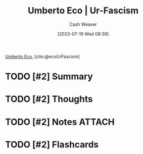 :PROPERTIES:
:ROAM_REFS: [cite:@ecoUrFascism]
:ID:       86c0a598-a14d-4764-8a63-dcbfc21bcb5c
:LAST_MODIFIED: [2023-07-19 Wed 08:40]
:END:
#+title: Umberto Eco | Ur-Fascism
#+hugo_custom_front_matter: :slug "86c0a598-a14d-4764-8a63-dcbfc21bcb5c"
#+author: Cash Weaver
#+date: [2023-07-19 Wed 08:39]
#+filetags: :has_todo:reference:

[[id:5a3de315-b2c7-4d7a-8e35-40b12ec051a5][Umberto Eco]], [cite:@ecoUrFascism]

* TODO [#2] Summary
* TODO [#2] Thoughts
* TODO [#2] Notes :ATTACH:
* TODO [#2] Flashcards
#+print_bibliography:
